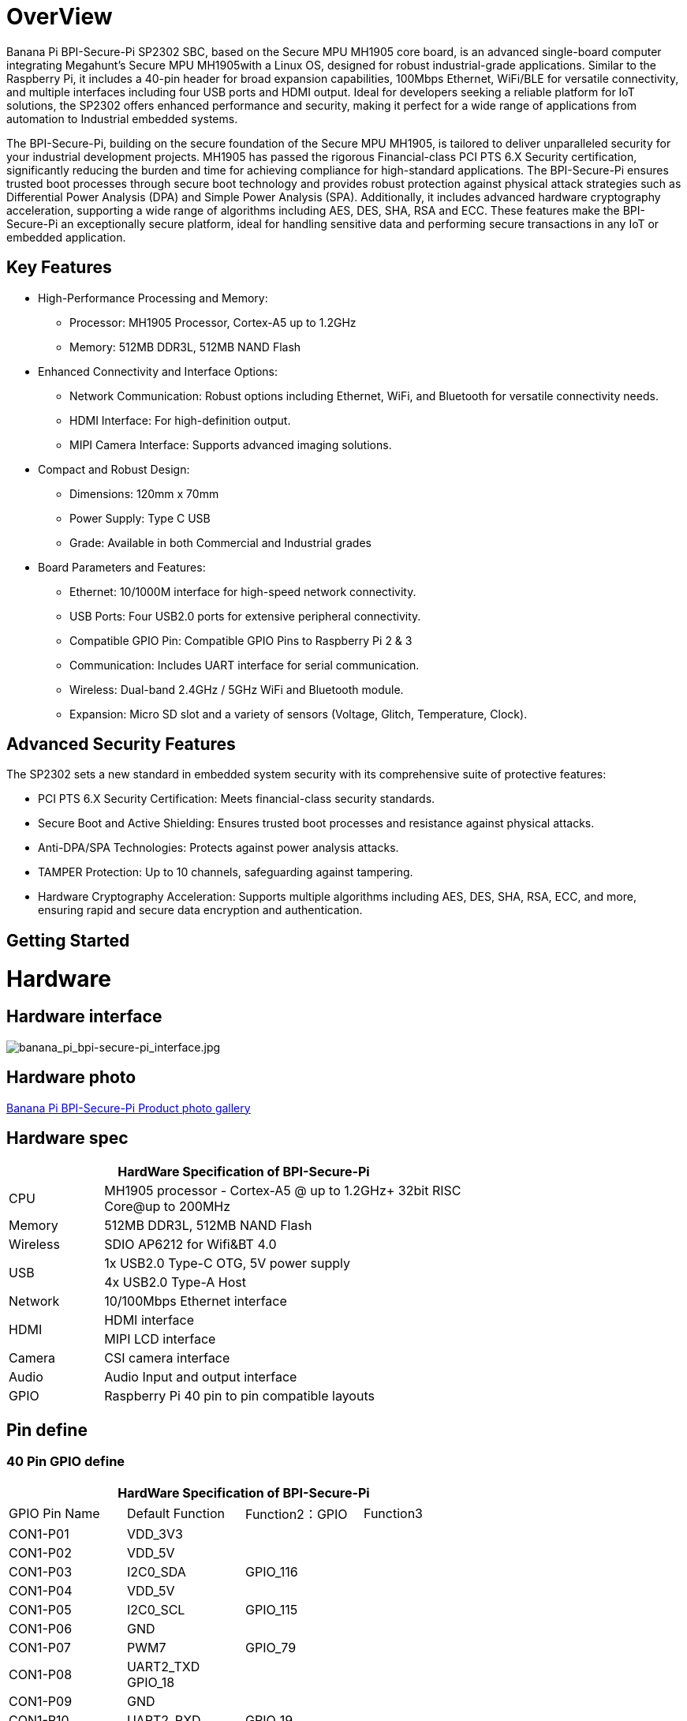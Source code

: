 = OverView

Banana Pi BPI-Secure-Pi SP2302 SBC, based on the Secure MPU MH1905 core board, is an advanced single-board computer integrating Megahunt's Secure MPU MH1905with a Linux OS, designed for robust industrial-grade applications. Similar to the Raspberry Pi, it includes a 40-pin header for broad expansion capabilities, 100Mbps Ethernet, WiFi/BLE for versatile connectivity, and multiple interfaces including four USB ports and HDMI output. Ideal for developers seeking a reliable platform for IoT solutions, the SP2302 offers enhanced performance and security, making it perfect for a wide range of applications from automation to Industrial embedded systems.

The BPI-Secure-Pi, building on the secure foundation of the Secure MPU MH1905, is tailored to deliver unparalleled security for your industrial development projects. MH1905 has passed the rigorous Financial-class PCI PTS 6.X Security certification, significantly reducing the burden and time for achieving compliance for high-standard applications. The BPI-Secure-Pi ensures trusted boot processes through secure boot technology and provides robust protection against physical attack strategies such as Differential Power Analysis (DPA) and Simple Power Analysis (SPA). Additionally, it includes advanced hardware cryptography acceleration, supporting a wide range of algorithms including AES, DES, SHA, RSA and ECC. These features make the BPI-Secure-Pi an exceptionally secure platform, ideal for handling sensitive data and performing secure transactions in any IoT or embedded application.

== Key Features

* High-Performance Processing and Memory:
** Processor: MH1905 Processor, Cortex-A5 up to 1.2GHz
** Memory: 512MB DDR3L, 512MB NAND Flash
* Enhanced Connectivity and Interface Options:
** Network Communication: Robust options including Ethernet, WiFi, and Bluetooth for versatile connectivity needs.
** HDMI Interface: For high-definition output.
** MIPI Camera Interface: Supports advanced imaging solutions.
* Compact and Robust Design:
** Dimensions: 120mm x 70mm
** Power Supply: Type C USB
** Grade: Available in both Commercial and Industrial grades
* Board Parameters and Features:
** Ethernet: 10/1000M interface for high-speed network connectivity.
** USB Ports: Four USB2.0 ports for extensive peripheral connectivity.
** Compatible GPIO Pin: Compatible GPIO Pins to Raspberry Pi 2 & 3
** Communication: Includes UART interface for serial communication.
** Wireless: Dual-band 2.4GHz / 5GHz WiFi and Bluetooth module.
** Expansion: Micro SD slot and a variety of sensors (Voltage, Glitch, Temperature, Clock).

== Advanced Security Features
The SP2302 sets a new standard in embedded system security with its comprehensive suite of protective features:

** PCI PTS 6.X Security Certification: Meets financial-class security standards.
** Secure Boot and Active Shielding: Ensures trusted boot processes and resistance against physical attacks.
** Anti-DPA/SPA Technologies: Protects against power analysis attacks.
** TAMPER Protection: Up to 10 channels, safeguarding against tampering.
** Hardware Cryptography Acceleration: Supports multiple algorithms including AES, DES, SHA, RSA, ECC, and more, ensuring rapid and secure data encryption and authentication.

== Getting Started



= Hardware

== Hardware interface

image::/bpi-secure-pi/banana_pi_bpi-secure-pi_interface.jpg[banana_pi_bpi-secure-pi_interface.jpg]

== Hardware photo

link:/en/BPI-Secure-Pi/BPI-Secure-Pi[Banana Pi BPI-Secure-Pi Product photo gallery]

== Hardware spec
[options="header",cols="1,4",width="70%"]
|=====
2+| **HardWare Specification of BPI-Secure-Pi**
|CPU |MH1905 processor - Cortex-A5 @ up to 1.2GHz+ 32bit RISC Core@up to 200MHz
|Memory | 512MB DDR3L, 512MB NAND Flash
|Wireless| SDIO AP6212 for Wifi&BT 4.0
.2+|USB |1x USB2.0 Type-C OTG, 5V power supply
|4x USB2.0 Type-A Host
|Network| 10/100Mbps Ethernet interface
.2+|HDMI| HDMI interface
|MIPI LCD interface
|Camera | CSI camera interface
|Audio|Audio Input and output interface
|GPIO | Raspberry Pi 40 pin to pin compatible layouts
|=====

== Pin define

=== 40 Pin GPIO define
[options="header",cols="1,1,1,1",width="70%"]
|=====
4+| **HardWare Specification of BPI-Secure-Pi**
|GPIO Pin Name	|Default Function	|Function2：GPIO	|Function3
|CON1-P01	|VDD_3V3	|	|
|CON1-P02	|VDD_5V	|	|
|CON1-P03	|I2C0_SDA	|GPIO_116	|
|CON1-P04	|VDD_5V		| |
|CON1-P05	|I2C0_SCL	|GPIO_115	|
|CON1-P06	|GND	| |	
|CON1-P07	|PWM7	|GPIO_79	 |
|CON1-P08	|UART2_TXD	GPIO_18	| |
|CON1-P09	|GND	 | |	
|CON1-P10	|UART2_RXD	|GPIO_19	 |
|CON1-P11	|GPIO_03	|GPIO_03	|
|CON1-P12	|SPI3_SCLK	|GPIO_28	|
|CON1-P13	|GPIO_17	|GPIO_17	|PWM7
|CON1-P14	|GND		||
|CON1-P15	|UART2_RTS	|GPIO_21	|
|CON1-P16|	UART2_CTS|	GPIO_20	|
|CON1-P17	|VDD_3V3	|	|
|CON1-P18	|PWM3	|GPIO_35	|UART3_RXD
|CON1-P19	|SPI2_MOSI	|GPIO_111	|
|CON1-P20	|GND	||	
|CON1-P21	|SPI2_MISO|	GPIO_112	|
|CON1-P22|	PWM2|	GPIO_34|	UART3_TXD
|CON1-P23	|SPI2_CLK	|GPIO_109	|PWM6
|CON1-P24	|SPI2_CS0|	GPIO_110|	PWM7
|CON1-P25	|GND	||	
|CON1-P26	|SPI2_CS1|	GPIO_77	|PWM5
|CON1-P27	|I2C0_SDA|	GPIO_51|	
|CON1-P28	|I2C0_SCL	|GPIO_50	|
|CON1-P29	|GPIO_104|	GPIO_104|	PWM1
|CON1-P30	|GND	||	
|CON1-P31	|GPIO_101	|GPIO_101|	UART0_TXD
|CON1-P32	|PWM6	|GPIO_16	|
|CON1-P33	|PWM1	|GPIO_33	|
|CON1-P34	|GND		| |
|CON1-P35	|SPI3_CS	|GPIO_29	|
|CON1-P36	|GPIO_102|	GPIO_102	|UART0_RXD
|CON1-P37	|GPIO_103|	GPIO_103	|PWM0
|CON1-P38	|SPI3_MISO|	GPIO_31	|
|CON1-P39	|GND		||
|CON1-P40	|SPI3_MOSI|	GPIO_30	|		
|=====

= Development

== Source code

* Source code on github :  https://github.com/SecurePi

== Resources

* Schematic diagram
* DXF file
* MH1905 datasheet
* Hackster docs: https://www.hackster.io/securepi1905

= Image release




= Easy to buy
